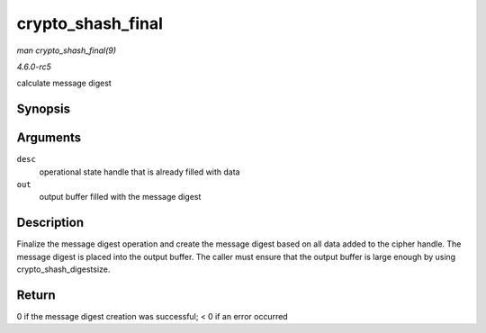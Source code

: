.. -*- coding: utf-8; mode: rst -*-

.. _API-crypto-shash-final:

==================
crypto_shash_final
==================

*man crypto_shash_final(9)*

*4.6.0-rc5*

calculate message digest


Synopsis
========

.. c:function:: int crypto_shash_final( struct shash_desc * desc, u8 * out )

Arguments
=========

``desc``
    operational state handle that is already filled with data

``out``
    output buffer filled with the message digest


Description
===========

Finalize the message digest operation and create the message digest
based on all data added to the cipher handle. The message digest is
placed into the output buffer. The caller must ensure that the output
buffer is large enough by using crypto_shash_digestsize.


Return
======

0 if the message digest creation was successful; < 0 if an error
occurred


.. ------------------------------------------------------------------------------
.. This file was automatically converted from DocBook-XML with the dbxml
.. library (https://github.com/return42/sphkerneldoc). The origin XML comes
.. from the linux kernel, refer to:
..
.. * https://github.com/torvalds/linux/tree/master/Documentation/DocBook
.. ------------------------------------------------------------------------------
